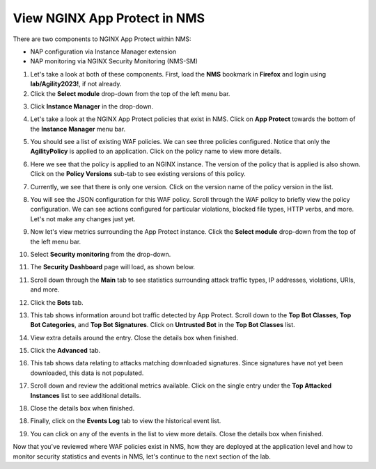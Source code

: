 View NGINX App Protect in NMS
=============================

There are two components to NGINX App Protect within NMS: 

- NAP configuration via Instance Manager extension
- NAP monitoring via NGINX Security Monitoring (NMS-SM)

1. Let's take a look at both of these components. First, load the **NMS** bookmark in **Firefox** and login using **lab/Agility2023!**, if not already.

2. Click the **Select module** drop-down from the top of the left menu bar.

.. image:: images/nms_instance_manager_dropdown.png

3. Click **Instance Manager** in the drop-down.

.. image:: images/nms_instance_manager_dropdown_selection.png

4. Let's take a look at the NGINX App Protect policies that exist in NMS. Click on **App Protect** towards the bottom of the **Instance Manager** menu bar. 

.. image:: images/nap_click.png

5. You should see a list of existing WAF policies. We can see three policies configured. Notice that only the **AgilityPolicy** is applied to an application. Click on the policy name to view more details.

.. image:: images/nap_policy_list.png

6. Here we see that the policy is applied to an NGINX instance. The version of the policy that is applied is also shown. Click on the **Policy Versions** sub-tab to see existing versions of this policy. 

.. image:: images/nap_policy_overview.png

7. Currently, we see that there is only one version. Click on the version name of the policy version in the list.

.. image:: images/nim_nap_agility_policy_versions.png

8.  You will see the JSON configuration for this WAF policy. Scroll through the WAF policy to briefly view the policy configuration. We can see actions configured for particular violations, blocked file types, HTTP verbs, and more. Let's not make any changes just yet.

.. image:: images/nim_nap_agility_policy_json.png

9.  Now let's view metrics surrounding the App Protect instance. Click the **Select module** drop-down from the top of the left menu bar. 

.. image:: images/nms_module_dropdown.png

10.  Select **Security monitoring** from the drop-down.

.. image:: images/menu_drop_down_nms-sm.png

11. The **Security Dashboard** page will load, as shown below. 

.. image:: images/NMS-SM_security_dashboard.png

11. Scroll down through the **Main** tab to see statistics surrounding attack traffic types, IP addresses, violations, URIs, and more. 

.. image:: images/NMS-SM_dashboard_main.png

12. Click the **Bots** tab. 

.. image:: images/NMS-SM_dashboard_bots.png

13.  This tab shows information around bot traffic detected by App Protect. Scroll down to the **Top Bot Classes**, **Top Bot Categories**, and **Top Bot Signatures**. Click on **Untrusted Bot** in the **Top Bot Classes** list.

.. image:: images/NMS-SM_top_bot_lists.png

14. View extra details around the entry. Close the details box when finished.

.. image:: images/NMS-SM_top_bot_details.png

15. Click the **Advanced** tab. 
    
.. image:: images/NMS-SM_Advanced_click.png
    
16.  This tab shows data relating to attacks matching downloaded signatures. Since signatures have not yet been downloaded, this data is not populated. 

.. image:: images/NMS-SM_dashboard_advanced.png

17.  Scroll down and review the additional metrics available. Click on the single entry under the **Top Attacked Instances** list to see additional details.

.. image:: images/NMS-SM_additional_metrics.png

18.  Close the details box when finished.

.. image:: images/NMS-SM_dashboard_advanced_details.png

18. Finally, click on the **Events Log** tab to view the historical event list. 

.. image:: images/NMS-SM_dashboard_event_logs.png

19. You can click on any of the events in the list to view more details. Close the details box when finished.

.. image:: images/NMS-SM_dashboard_event_details.png

Now that you've reviewed where WAF policies exist in NMS, how they are deployed at the application level and how to monitor security statistics and events in NMS, let's continue to the next section of the lab.